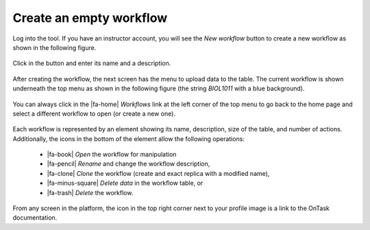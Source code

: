 .. _create_workflow:

Create an empty workflow
************************

Log into the tool. If you have an instructor account, you will see the *New workflow* button to create a new workflow as shown in the following figure.

.. figure:: /scaptures/workflow_index_empty.png
   :align: center

Click in the button and enter its name and a description.

.. figure:: /scaptures/workflow_create.png
   :align: center
   :width: 60%

After creating the workflow, the next screen has the menu to upload data to the table. The current workflow is shown underneath the top menu as shown in the following figure (the string *BIOL1011* with a blue background).

.. figure:: /scaptures/dataops_datauploadmerge2.png
   :align: center

You can always click in the |fa-home| *Workflows* link at the left corner of the top menu to go back to the home page and select a different workflow to open (or create a new one).

.. figure:: /scaptures/workflow_index.png

Each workflow is represented by an element showing its name, description, size of the table, and number of actions. Additionally, the icons in the bottom of the element allow the following operations:

  - |fa-book| *Open* the workflow for manipulation
  - |fa-pencil| *Rename* and change the workflow description,
  - |fa-clone| *Clone* the workflow (create and exact replica with a modified name),
  - |fa-minus-square| *Delete data* in the workflow table, or
  - |fa-trash| *Delete* the workflow.

From any screen in the platform, the icon in the top right corner next to your profile image is a link to the OnTask documentation.


